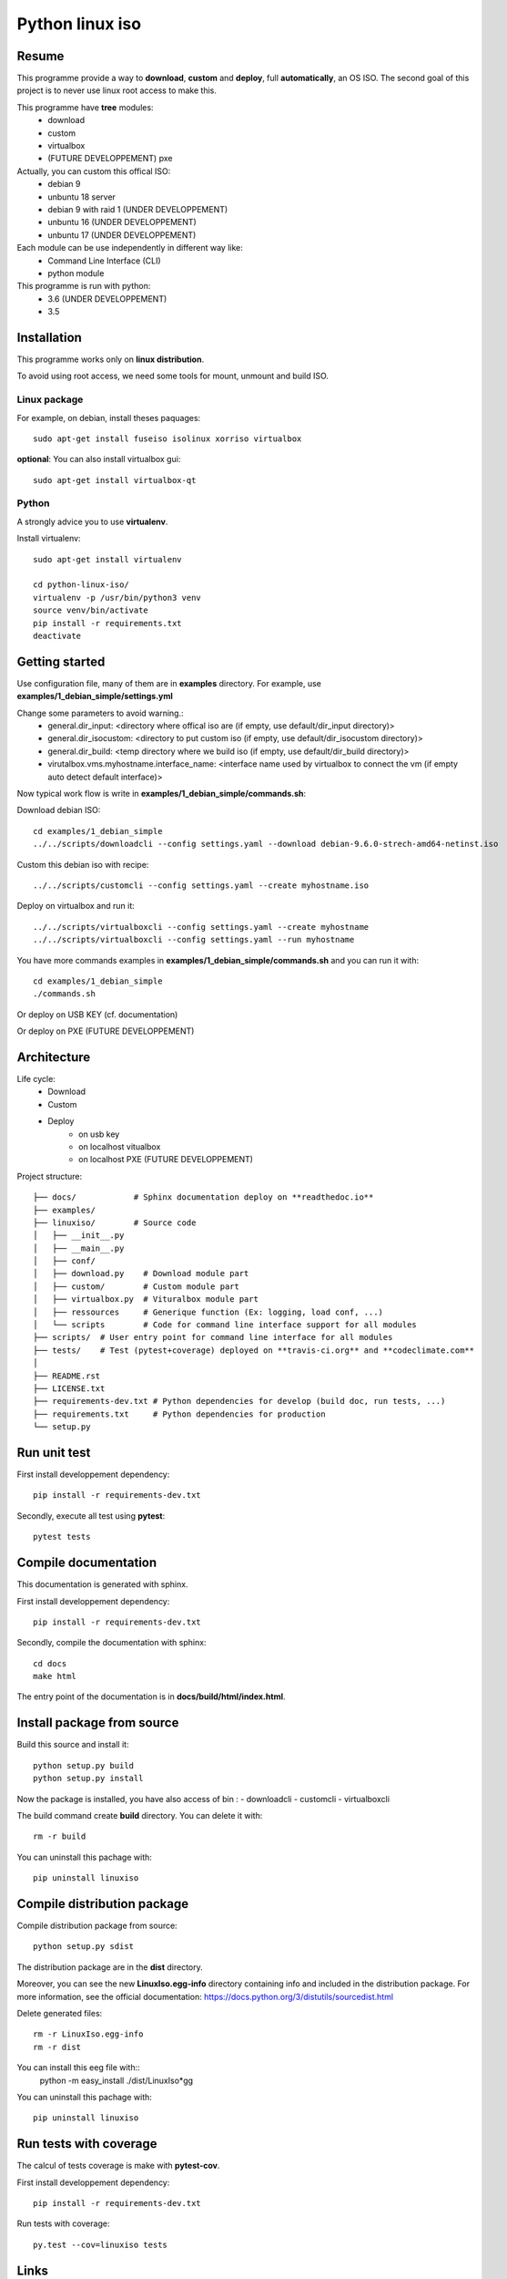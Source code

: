 ****************
Python linux iso
****************

.. inclusion-marker-do-not-remove

.. image:: https://readthedocs.org/projects/python-linux-iso/badge/?version=stable
    :target: https://python-linux-iso.readthedocs.io/en/stable/
    :alt: Documentation Status

.. image:: https://travis-ci.org/jcnaud/python-linux-iso.svg?branch=master
    :target: https://travis-ci.org/jcnaud/python-linux-iso


.. image:: https://api.codeclimate.com/v1/badges/9fab9605801e7de8c05e/maintainability
   :target: https://codeclimate.com/github/jcnaud/python-linux-iso/maintainability
   :alt: Maintainability

.. image:: https://api.codeclimate.com/v1/badges/9fab9605801e7de8c05e/test_coverage
    :target: https://codeclimate.com/github/jcnaud/python-linux-iso/test_coverage
    :alt: Test Coverage

Resume
======

This programme provide a way to **download**, **custom** and **deploy**, full **automatically**, an OS ISO.
The second goal of this project is to never use linux root access to make this.

This programme have **tree** modules:
 - download
 - custom
 - virtualbox
 - (FUTURE DEVELOPPEMENT) pxe

Actually, you can custom this offical ISO:
 - debian 9
 - unbuntu 18 server
 - debian 9 with raid 1 (UNDER DEVELOPPEMENT)
 - unbuntu 16 (UNDER DEVELOPPEMENT)
 - unbuntu 17 (UNDER DEVELOPPEMENT)

Each module can be use independently in different way like:
 - Command Line Interface (CLI)
 - python module

This programme is run with python:
 - 3.6 (UNDER DEVELOPPEMENT)
 - 3.5


Installation
============

This programme works only on **linux distribution**.

To avoid using root access, we need some tools for mount, unmount and build ISO.

Linux package
-------------
For example, on debian, install theses paquages::

  sudo apt-get install fuseiso isolinux xorriso virtualbox


**optional**: You can also install virtualbox gui::

  sudo apt-get install virtualbox-qt


Python
------
A strongly advice you to use **virtualenv**.

Install virtualenv::

  sudo apt-get install virtualenv

  cd python-linux-iso/
  virtualenv -p /usr/bin/python3 venv
  source venv/bin/activate
  pip install -r requirements.txt
  deactivate


Getting started
===============

Use configuration file, many of them are in **examples** directory.
For example, use **examples/1_debian_simple/settings.yml**

Change some parameters to avoid warning.:
 - general.dir_input: <directory where offical iso are (if empty, use default/dir_input directory)>
 - general.dir_isocustom: <directory to put custom iso (if empty, use default/dir_isocustom directory)>
 - general.dir_build: <temp directory where we build iso (if empty, use default/dir_build directory)>
 - virutalbox.vms.myhostname.interface_name: <interface name used by virtualbox to connect the vm (if empty auto detect default interface)>

Now typical work flow is write in **examples/1_debian_simple/commands.sh**:

Download debian ISO::

  cd examples/1_debian_simple
  ../../scripts/downloadcli --config settings.yaml --download debian-9.6.0-strech-amd64-netinst.iso

Custom this debian iso with recipe::

  ../../scripts/customcli --config settings.yaml --create myhostname.iso

Deploy on virtualbox and run it::

  ../../scripts/virtualboxcli --config settings.yaml --create myhostname
  ../../scripts/virtualboxcli --config settings.yaml --run myhostname


You have more commands examples in **examples/1_debian_simple/commands.sh** and you can run it with::

  cd examples/1_debian_simple
  ./commands.sh

Or deploy on USB KEY (cf. documentation)

Or deploy on PXE (FUTURE DEVELOPPEMENT)


Architecture
============

Life cycle:
 - Download
 - Custom
 - Deploy
    - on usb key
    - on localhost vitualbox
    - on localhost PXE (FUTURE DEVELOPPEMENT)

Project structure::

  ├── docs/            # Sphinx documentation deploy on **readthedoc.io**
  ├── examples/
  ├── linuxiso/        # Source code
  │   ├── __init__.py
  │   ├── __main__.py
  │   ├── conf/
  │   ├── download.py    # Download module part
  │   ├── custom/        # Custom module part
  │   ├── virtualbox.py  # Vituralbox module part
  │   ├── ressources     # Generique function (Ex: logging, load conf, ...)
  │   └── scripts        # Code for command line interface support for all modules
  ├── scripts/  # User entry point for command line interface for all modules
  ├── tests/    # Test (pytest+coverage) deployed on **travis-ci.org** and **codeclimate.com**
  │
  ├── README.rst
  ├── LICENSE.txt
  ├── requirements-dev.txt # Python dependencies for develop (build doc, run tests, ...)
  ├── requirements.txt     # Python dependencies for production
  └── setup.py


Run unit test
=============

First install developpement dependency::

  pip install -r requirements-dev.txt

Secondly, execute all test using **pytest**::

  pytest tests


Compile documentation
=====================
This documentation is generated with sphinx.

First install developpement dependency::

  pip install -r requirements-dev.txt

Secondly, compile the documentation with sphinx::

  cd docs
  make html

The entry point of the documentation is in **docs/build/html/index.html**.

Install package from source
================================

Build  this source and install it::

  python setup.py build
  python setup.py install

Now the package is installed, you have also access of bin :
- downloadcli
- customcli
- virtualboxcli

The build command create **build** directory. You can delete it with::

  rm -r build

You can uninstall this pachage with::

  pip uninstall linuxiso


Compile distribution package
============================

Compile distribution package from source::

  python setup.py sdist

The distribution package are in the **dist** directory.

Moreover, you can see the new **LinuxIso.egg-info** directory containing info and included in the distribution package.
For more information, see the official documentation: https://docs.python.org/3/distutils/sourcedist.html

Delete generated files::

  rm -r LinuxIso.egg-info
  rm -r dist



You can install this eeg file with::
  python -m easy_install ./dist/LinuxIso*gg

You can uninstall this pachage with::

  pip uninstall linuxiso


Run tests with coverage
=======================
The calcul of tests coverage is make with **pytest-cov**.

First install developpement dependency::

  pip install -r requirements-dev.txt

Run tests with coverage::

  py.test --cov=linuxiso tests


Links
=====
Usefull link to understand Iso custumisation

Debian wiki for Raspbian: https://wiki.debian.org/RaspberryPi/qemu-user-static

Mount all kind of .img: https://www.suse.com/c/accessing-file-systems-disk-block-image-files/

kickstart ubuntu : https://help.ubuntu.com/community/KickstartCompatibility

preseed ubuntu : https://help.ubuntu.com/lts/installation-guide/s390x/apbs04.html
